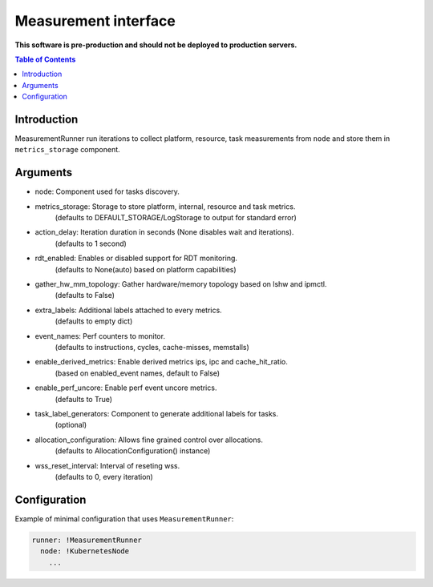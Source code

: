 =====================
Measurement interface
=====================

**This software is pre-production and should not be deployed to production servers.**

.. contents:: Table of Contents

Introduction
------------
MeasurementRunner run iterations to collect platform, resource, task measurements from ``node`` and store them in ``metrics_storage`` component.

Arguments
---------

- node: Component used for tasks discovery.
- metrics_storage: Storage to store platform, internal, resource and task metrics.
    (defaults to DEFAULT_STORAGE/LogStorage to output for standard error)
- action_delay: Iteration duration in seconds (None disables wait and iterations).
    (defaults to 1 second)
- rdt_enabled: Enables or disabled support for RDT monitoring.
    (defaults to None(auto) based on platform capabilities)
- gather_hw_mm_topology: Gather hardware/memory topology based on lshw and ipmctl.
    (defaults to False)
- extra_labels: Additional labels attached to every metrics.
    (defaults to empty dict)
- event_names: Perf counters to monitor.
    (defaults to instructions, cycles, cache-misses, memstalls)
- enable_derived_metrics: Enable derived metrics ips, ipc and cache_hit_ratio.
    (based on enabled_event names, default to False)
- enable_perf_uncore: Enable perf event uncore metrics.
    (defaults to True)
- task_label_generators: Component to generate additional labels for tasks.
    (optional)
- allocation_configuration: Allows fine grained control over allocations.
    (defaults to AllocationConfiguration() instance)
- wss_reset_interval: Interval of reseting wss.
    (defaults to 0, every iteration)

Configuration
-------------

Example of minimal configuration that uses ``MeasurementRunner``:

.. code:: yaml

    runner: !MeasurementRunner
      node: !KubernetesNode
        ...
